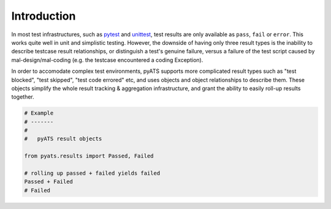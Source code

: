 Introduction
============

In most test infrastructures, such as `pytest`_ and `unittest`_, test results
are only available as ``pass``, ``fail`` or ``error``. This works quite well in
unit and simplistic testing. However, the downside of having only three
result types is the inability to describe testcase result relationships, or 
distinguish a test's genuine failure, versus a failure of the test script caused
by mal-design/mal-coding (e.g. the testcase encountered a coding Exception).

In order to accomodate complex test environments, pyATS supports more
complicated result types such as "test blocked", "test skipped", "test code
errored" etc, and uses objects and object relationships to describe them. These
objects simplify the whole result tracking & aggregation infrastructure, and
grant the ability to easily roll-up results together.

.. code-block:: python
    
    # Example
    # -------
    #
    #   pyATS result objects

    from pyats.results import Passed, Failed

    # rolling up passed + failed yields failed
    Passed + Failed
    # Failed


.. _pytest: http://pytest.org/latest/
.. _unittest: https://docs.python.org/3.4/library/unittest.html


